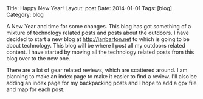 #+STARTUP: showall indent
#+STARTUP: hidestars
#+OPTIONS: H:2 num:nil tags:nil toc:nil timestamps:nil
#+BEGIN_HTML
Title: Happy New Year!
Layout: post
Date: 2014-01-01
Tags: [blog]
Category: blog

#+END_HTML

A New Year and time for some changes. This blog has got something of
a mixture of technology related posts and posts about the outdoors. I
have decided to start a new blog at http://ianbarton.net to which is
going to be about technology. This blog will be where I post all my
outdoors related content. I have started by moving all the technology
related posts from this blog over to the new one.

There are a lot of gear related reviews, which are scattered around. I
am planning to make an index page to make it easier to find a
review. I'll also be adding an index page for my backpacking posts and
I hope to add a gpx file and map for each post.
